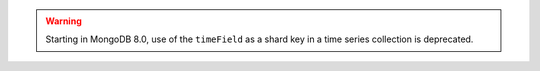 .. warning::

   Starting in MongoDB 8.0, use of the ``timeField`` as a shard key in a
   time series collection is deprecated.
